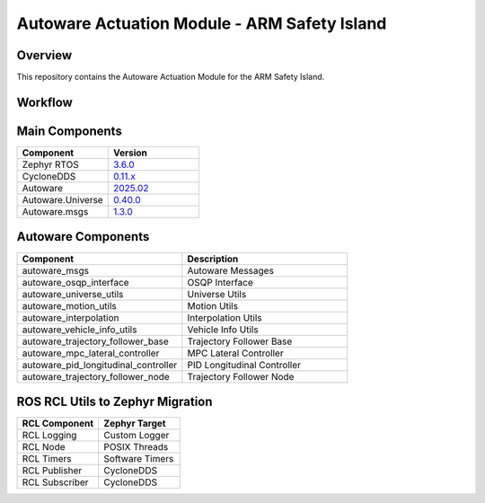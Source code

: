 ..
 # Copyright (c) 2024-2025, Arm Limited.
 #
 # SPDX-License-Identifier: Apache-2.0

############################################
Autoware Actuation Module - ARM Safety Island
############################################

********
Overview
********

This repository contains the Autoware Actuation Module for the ARM Safety Island.

********
Workflow
********

.. mermaid::

   graph TD
       subgraph Inputs
           Trajectory["Trajectory<br/>(TrajectoryMsg_Raw)"]
           Odometry["Odometry<br/>(OdometryMsg)"]
           Steering["Steering<br/>(SteeringReportMsg)"]
           Acceleration["Acceleration<br/>(AccelWithCovarianceStampedMsg)"]
           OperationMode["Operation Mode<br/>(OperationModeStateMsg)"]
       end

       subgraph "Actuation Module"
           ControllerNode["Controller Node<br/><br/>Lateral Controller: MPC or Pure Pursuit<br/>Longitudinal Controller: PID"]
       end

       subgraph Outputs
           ControlCommand["Control Command<br/>(ControlMsg)"]
       end

       Trajectory --> ControllerNode
       Odometry --> ControllerNode
       Steering --> ControllerNode
       Acceleration --> ControllerNode
       OperationMode --> ControllerNode

       ControllerNode --> ControlCommand

*****************
Main Components
*****************

.. list-table::
   :widths: 50 50
   :header-rows: 1

   * - Component
     - Version
   * - Zephyr RTOS
     - `3.6.0 <https://github.com/zephyrproject-rtos/zephyr/commit/6aeb7a2b96c2b212a34f00c0ad3862ac19e826e8>`_
   * - CycloneDDS
     - `0.11.x <https://github.com/eclipse-cyclonedds/cyclonedds/commit/7c253ad3c4461b10dc4cac36a257b097802cd043>`_
   * - Autoware
     - `2025.02 <https://github.com/autowarefoundation/autoware/tree/2025.02>`_
   * - Autoware.Universe
     - `0.40.0 <https://github.com/autowarefoundation/autoware.universe/tree/0.40.0>`_
   * - Autoware.msgs
     - `1.3.0 <https://github.com/autowarefoundation/autoware_msgs/tree/1.3.0>`_

*********************
Autoware Components
*********************

.. list-table::
   :widths: 50 50
   :header-rows: 1

   * - Component
     - Description
   * - autoware_msgs
     - Autoware Messages
   * - autoware_osqp_interface
     - OSQP Interface
   * - autoware_universe_utils
     - Universe Utils
   * - autoware_motion_utils
     - Motion Utils
   * - autoware_interpolation
     - Interpolation Utils
   * - autoware_vehicle_info_utils
     - Vehicle Info Utils
   * - autoware_trajectory_follower_base
     - Trajectory Follower Base
   * - autoware_mpc_lateral_controller
     - MPC Lateral Controller
   * - autoware_pid_longitudinal_controller
     - PID Longitudinal Controller
   * - autoware_trajectory_follower_node
     - Trajectory Follower Node

***********************************
ROS RCL Utils to Zephyr Migration
***********************************

.. list-table::
   :widths: 50 50
   :header-rows: 1

   * - RCL Component
     - Zephyr Target
   * - RCL Logging
     - Custom Logger
   * - RCL Node
     - POSIX Threads
   * - RCL Timers
     - Software Timers
   * - RCL Publisher
     - CycloneDDS
   * - RCL Subscriber
     - CycloneDDS
